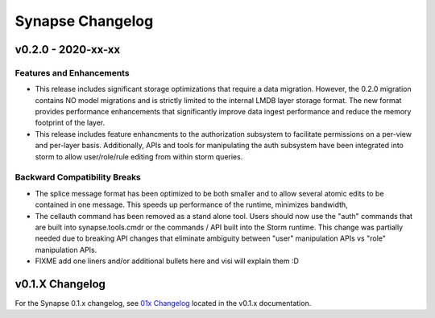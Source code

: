 *****************
Synapse Changelog
*****************

v0.2.0 - 2020-xx-xx
===================

Features and Enhancements
-------------------------
- This release includes significant storage optimizations that require a data migration.
  However, the 0.2.0 migration contains NO model migrations and is strictly limited to the internal
  LMDB layer storage format.  The new format provides performance enhancements that significantly
  improve data ingest performance and reduce the memory footprint of the layer.

- This release includes feature enhancments to the authorization subsystem to facilitate permissions
  on a per-view and per-layer basis.  Additionally, APIs and tools for manipulating the auth subsystem
  have been integrated into storm to allow user/role/rule editing from within storm queries.

Backward Compatibility Breaks
-----------------------------
- The splice message format has been optimized to be both smaller and to allow several atomic edits
  to be contained in one message.  This speeds up performance of the runtime, minimizes bandwidth,

- The cellauth command has been removed as a stand alone tool.  Users should now use
  the "auth" commands that are built into synapse.tools.cmdr or the commands / API built into the Storm
  runtime.  This change was partially needed due to breaking API changes that eliminate ambiguity between
  "user" manipulation APIs vs "role" manipulation APIs.

- FIXME add one liners and/or additional bullets here and visi will explain them :D

v0.1.X Changelog
================

For the Synapse 0.1.x changelog, see `01x Changelog`_ located in the v0.1.x documentation.

.. _01x Changelog: https://vertexprojectsynapse.readthedocs.io/en/01x/synapse/changelog.html
